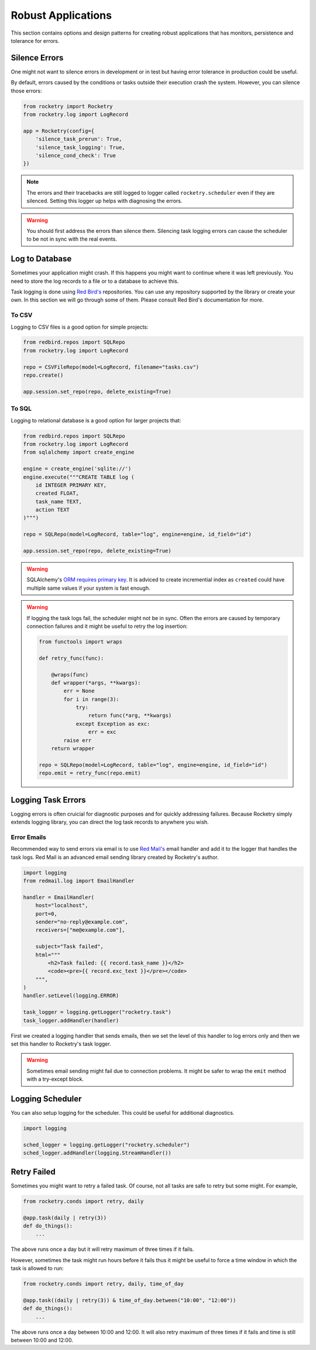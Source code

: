 
Robust Applications
===================

This section contains options and 
design patterns for creating robust
applications that has monitors,
persistence and tolerance for errors.

Silence Errors
--------------

One might not want to silence errors in 
development or in test but having error
tolerance in production could be useful.

By default, errors caused by the conditions
or tasks outside their execution crash the
system. However, you can silence those 
errors:

.. code-block:: python

    from rocketry import Rocketry
    from rocketry.log import LogRecord

    app = Rocketry(config={
        'silence_task_prerun': True,
        'silence_task_logging': True,
        'silence_cond_check': True
    })

.. note::

    The errors and their tracebacks are still logged to 
    logger called ``rocketry.scheduler`` even if they are 
    silenced. Setting this logger up helps with diagnosing
    the errors.

.. warning::

    You should first address the errors than silence them. 
    Silencing task logging errors can cause the scheduler to
    be not in sync with the real events.


Log to Database
---------------

Sometimes your application might crash.
If this happens you might want to continue
where it was left previously. You need to
store the log records to a file or to a 
database to achieve this.

Task logging is done using `Red Bird's <https://red-bird.readthedocs.io>`_
repositories. You can use any repository supported
by the library or create your own. In this section
we will go through some of them. Please consult
Red Bird's documentation for more.

To CSV
^^^^^^

Logging to CSV files is a good option
for simple projects: 

.. code-block:: python

    from redbird.repos import SQLRepo
    from rocketry.log import LogRecord

    repo = CSVFileRepo(model=LogRecord, filename="tasks.csv")
    repo.create()

    app.session.set_repo(repo, delete_existing=True)

To SQL
^^^^^^

Logging to relational database is a good 
option for larger projects that:

.. code-block:: python

    from redbird.repos import SQLRepo
    from rocketry.log import LogRecord
    from sqlalchemy import create_engine

    engine = create_engine('sqlite://')
    engine.execute("""CREATE TABLE log (
        id INTEGER PRIMARY KEY,
        created FLOAT,
        task_name TEXT,
        action TEXT
    )""")

    repo = SQLRepo(model=LogRecord, table="log", engine=engine, id_field="id")

    app.session.set_repo(repo, delete_existing=True)

.. warning::

    SQLAlchemy's `ORM requires primary key <https://stackoverflow.com/a/23771348/13696660>`_.
    It is adviced to create incremential index as ``created`` could have multiple same values
    if your system is fast enough.  

.. warning::

    If logging the task logs fail, the scheduler might not be 
    in sync. Often the errors are caused by temporary connection 
    failures and it might be useful to retry the log insertion:

    .. code-block:: python

        from functools import wraps

        def retry_func(func):

            @wraps(func)
            def wrapper(*args, **kwargs):
                err = None
                for i in range(3):
                    try:
                        return func(*arg, **kwargs)
                    except Exception as exc:
                        err = exc
                raise err
            return wrapper

        repo = SQLRepo(model=LogRecord, table="log", engine=engine, id_field="id")
        repo.emit = retry_func(repo.emit)

Logging Task Errors
-------------------

Logging errors is often cruicial for diagnostic 
purposes and for quickly addressing failures. 
Because Rocketry simply extends logging library,
you can direct the log task records to anywhere you 
wish.

Error Emails
^^^^^^^^^^^^

Recommended way to send errors via email is to use
`Red Mail's <https://red-mail.readthedocs.io>`_
email handler and add it to the logger that handles
the task logs. Red Mail is an advanced email sending
library created by Rocketry's author. 

.. code-block:: python

    import logging
    from redmail.log import EmailHandler

    handler = EmailHandler(
        host="localhost",
        port=0,
        sender="no-reply@example.com",
        receivers=["me@example.com"],

        subject="Task failed",
        html="""
            <h2>Task failed: {{ record.task_name }}</h2>
            <code><pre>{{ record.exc_text }}</pre></code>
        """,
    )
    handler.setLevel(logging.ERROR)

    task_logger = logging.getLogger("rocketry.task")
    task_logger.addHandler(handler)

First we created a logging handler that sends emails, then 
we set the level of this handler to log errors only and then
we set this handler to Rocketry's task logger. 

.. warning::

    Sometimes email sending might fail due to connection
    problems. It might be safer to wrap the ``emit``
    method with a try-except block.
    
Logging Scheduler
-----------------

You can also setup logging for the scheduler. This could 
be useful for additional diagnostics.

.. code-block:: python

    import logging

    sched_logger = logging.getLogger("rocketry.scheduler")
    sched_logger.addHandler(logging.StreamHandler())

Retry Failed
------------

Sometimes you might want to retry a failed task.
Of course, not all tasks are safe to retry
but some might. For example, 

.. code-block:: python

    from rocketry.conds import retry, daily

    @app.task(daily | retry(3))
    def do_things():
        ...

The above runs once a day but it
will retry maximum of three times if it fails.

However, sometimes the task
might run hours before it fails thus it might
be useful to force a time window in which 
the task is allowed to run:

.. code-block:: python

    from rocketry.conds import retry, daily, time_of_day

    @app.task((daily | retry(3)) & time_of_day.between("10:00", "12:00"))
    def do_things():
        ...

The above runs once a day between 10:00 and 12:00. It will also retry 
maximum of three times if it fails and time is still between 10:00 and 12:00.

